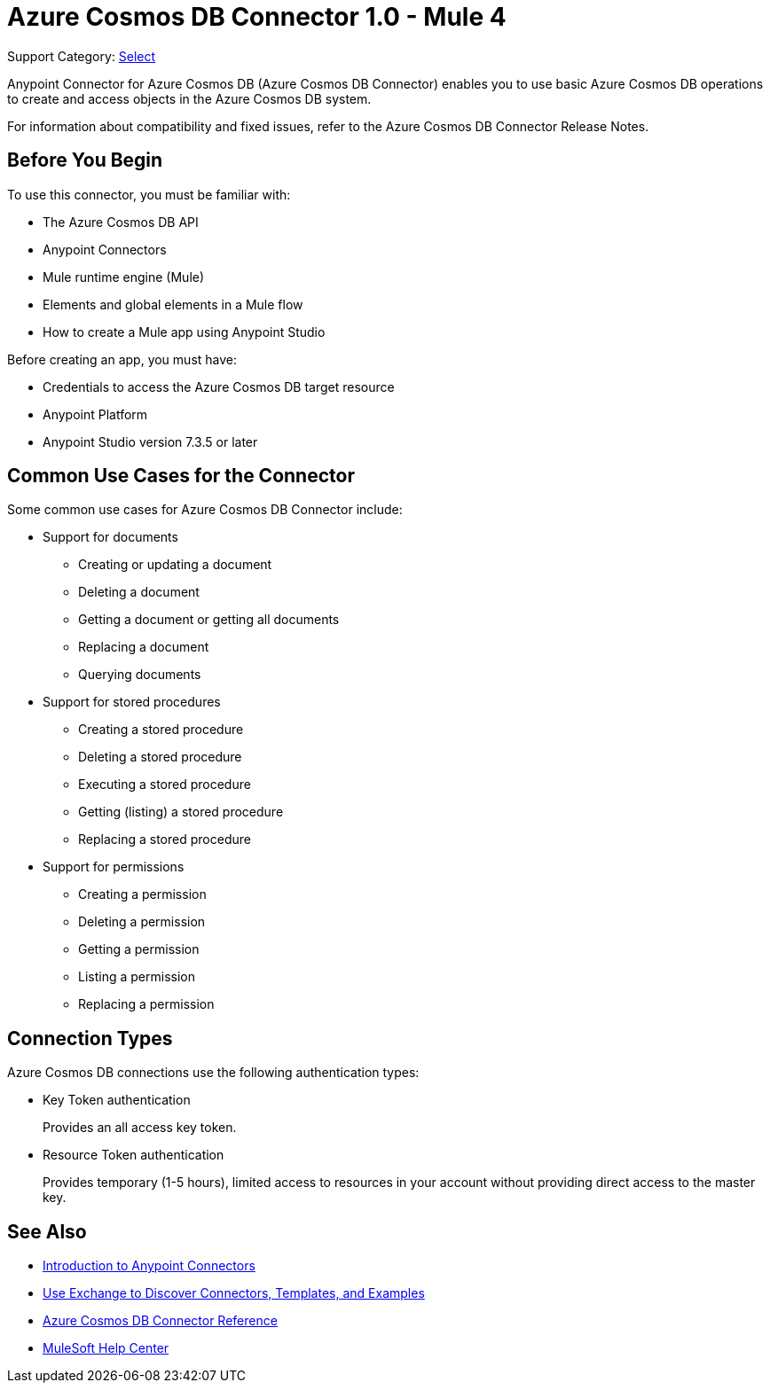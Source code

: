 = Azure Cosmos DB Connector 1.0 - Mule 4

Support Category: https://www.mulesoft.com/legal/versioning-back-support-policy#anypoint-connectors[Select]

Anypoint Connector for Azure Cosmos DB (Azure Cosmos DB Connector) enables you to use basic Azure Cosmos DB operations to create and access objects in the Azure Cosmos DB system.

For information about compatibility and fixed issues, refer to the Azure Cosmos DB Connector Release Notes.

== Before You Begin

To use this connector, you must be familiar with:

* The Azure Cosmos DB API
* Anypoint Connectors
* Mule runtime engine (Mule)
* Elements and global elements in a Mule flow
* How to create a Mule app using Anypoint Studio

Before creating an app, you must have:

* Credentials to access the Azure Cosmos DB target resource
* Anypoint Platform
* Anypoint Studio version 7.3.5 or later

== Common Use Cases for the Connector

Some common use cases for Azure Cosmos DB Connector include:

* Support for documents
** Creating or updating a document
** Deleting a document
** Getting a document or getting all documents
** Replacing a document
** Querying documents

* Support for stored procedures
** Creating a stored procedure
** Deleting a stored procedure
** Executing a stored procedure
** Getting (listing) a stored procedure
** Replacing a stored procedure

* Support for permissions
** Creating a permission
** Deleting a permission
** Getting a permission
** Listing a permission
** Replacing a permission


== Connection Types

Azure Cosmos DB connections use the following authentication types:

* Key Token authentication
+
Provides an all access key token.

* Resource Token authentication
+
Provides temporary (1-5 hours), limited access to resources in your account without providing direct access to the master key.


== See Also

* xref:connectors::introduction/introduction-to-anypoint-connectors.adoc[Introduction to Anypoint Connectors]
* xref:connectors::introduction/intro-use-exchange.adoc[Use Exchange to Discover Connectors, Templates, and Examples]
* xref:azure-cosmos-db-connector-reference.adoc[Azure Cosmos DB Connector Reference]
* https://help.mulesoft.com[MuleSoft Help Center]
